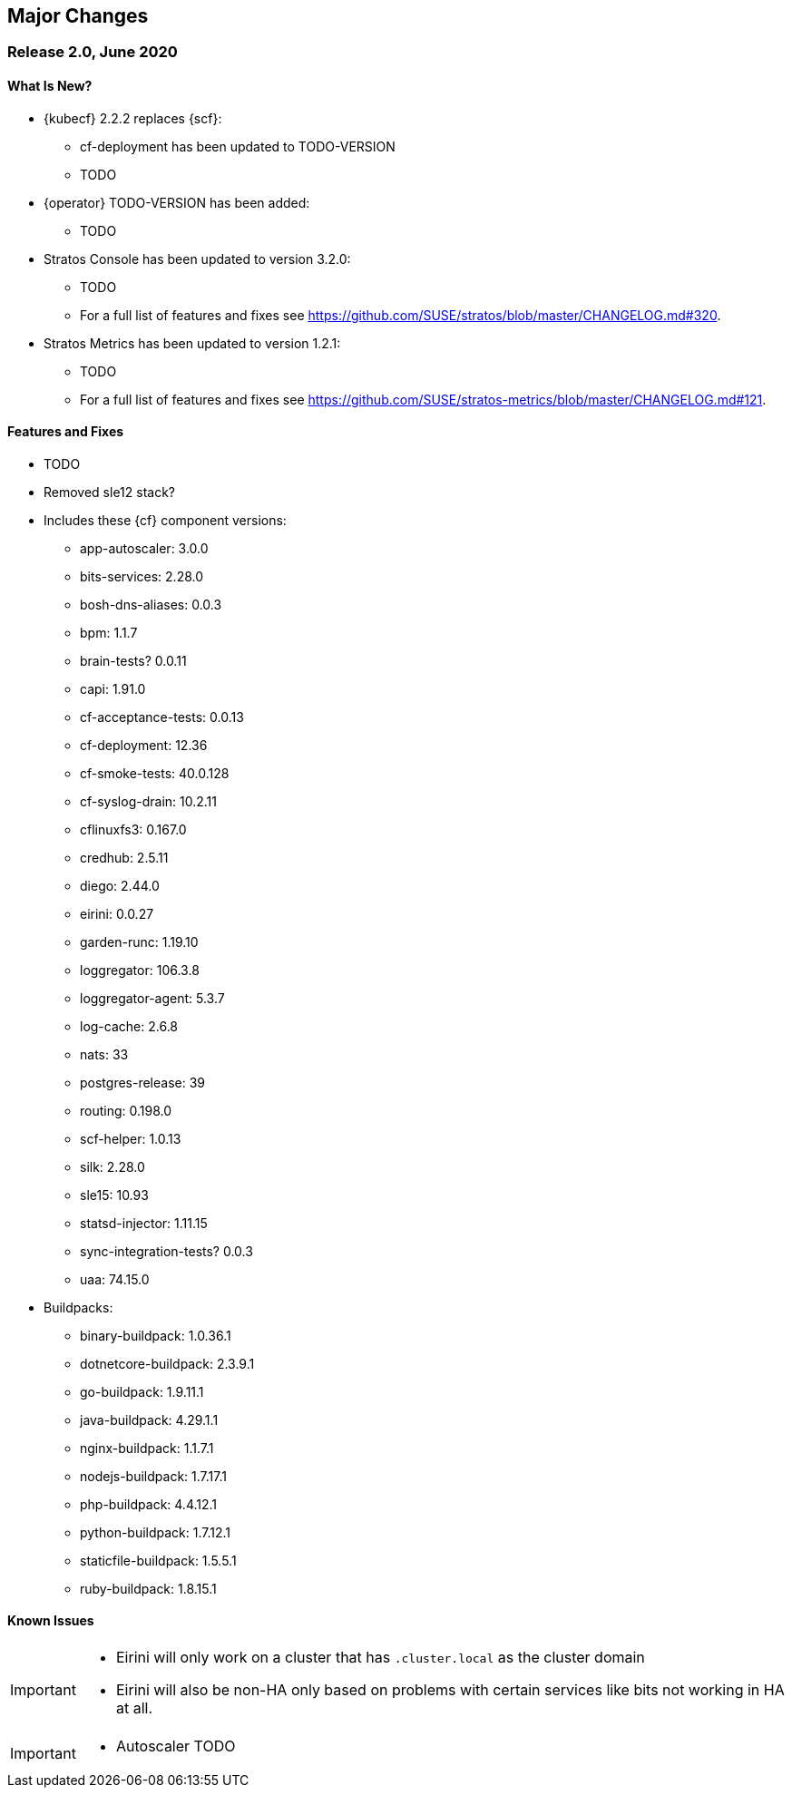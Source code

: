 // Start attribute entry list (Do not edit here! Edit in entities.adoc)
ifdef::env-github[]
:suse: SUSE
:current-year: 2020
:product: {suse} Cloud Application Platform
:version: 2.0
:rn-url: https://www.suse.com/releasenotes
:doc-url: https://documentation.suse.com/suse-cap/2
:deployment-url: https://documentation.suse.com/suse-cap/2.0/single-html/cap-guides/#part-cap-deployment
:caasp: {suse} Containers as a Service Platform
:caaspa: {suse} CaaS Platform
:ostack: OpenStack
:cf: Cloud Foundry
:kubecf: KubeCF
:k8s: Kubernetes
:scc: {suse} Customer Center
:azure: Microsoft Azure
:aks: Azure {k8s} Service
:aksa: AKS
:aws: Amazon Web Services
:awsa: AWS
:eks: Amazon Elastic Container Service for Kubernetes
:eksa: Amazon EKS
:gke: Google Kubernetes Engine
:gkea: GKE
:mysql: MySQL
:mariadb: MariaDB
:postgre: PostgreSQL
:redis: Redis
:mongo: MongoDB
:ng: NGINX
endif::[]
// End attribute entry list

[id='sec.major-change']
== Major Changes

[id='sec.2_0']
=== Release 2.0, June 2020

[id='sec.2_0.new']
==== What Is New?
* {kubecf} 2.2.2 replaces {scf}:
** cf-deployment has been updated to TODO-VERSION
** TODO
* {operator} TODO-VERSION has been added:
** TODO
* Stratos Console has been updated to version 3.2.0:
** TODO
** For a full list of features and fixes see https://github.com/SUSE/stratos/blob/master/CHANGELOG.md#320.
* Stratos Metrics has been updated to version 1.2.1:
** TODO
** For a full list of features and fixes see https://github.com/SUSE/stratos-metrics/blob/master/CHANGELOG.md#121.

[id='sec.2_0.feature']
==== Features and Fixes
* TODO
* Removed sle12 stack?
* Includes these {cf} component versions:
** app-autoscaler: 3.0.0
** bits-services: 2.28.0
** bosh-dns-aliases: 0.0.3
** bpm: 1.1.7
** brain-tests? 0.0.11
** capi: 1.91.0
** cf-acceptance-tests: 0.0.13
** cf-deployment: 12.36
** cf-smoke-tests: 40.0.128
** cf-syslog-drain: 10.2.11
** cflinuxfs3: 0.167.0
** credhub: 2.5.11
** diego: 2.44.0
** eirini: 0.0.27 
** garden-runc: 1.19.10
** loggregator: 106.3.8
** loggregator-agent: 5.3.7
** log-cache: 2.6.8
** nats: 33
** postgres-release: 39
** routing: 0.198.0
** scf-helper: 1.0.13
** silk: 2.28.0
** sle15: 10.93
** statsd-injector: 1.11.15
** sync-integration-tests? 0.0.3
** uaa: 74.15.0
* Buildpacks:
** binary-buildpack: 1.0.36.1
** dotnetcore-buildpack: 2.3.9.1
** go-buildpack: 1.9.11.1
** java-buildpack: 4.29.1.1
** nginx-buildpack: 1.1.7.1
** nodejs-buildpack: 1.7.17.1
** php-buildpack: 4.4.12.1
** python-buildpack: 1.7.12.1
** staticfile-buildpack: 1.5.5.1
** ruby-buildpack: 1.8.15.1

[id='sec.2_0.issue']
==== Known Issues

[IMPORTANT]
====
* Eirini will only work on a cluster that has `.cluster.local` as the cluster domain

* Eirini will also be non-HA only based on problems with certain services like bits not working in HA at all.

====

[IMPORTANT]
====
* Autoscaler TODO

====
